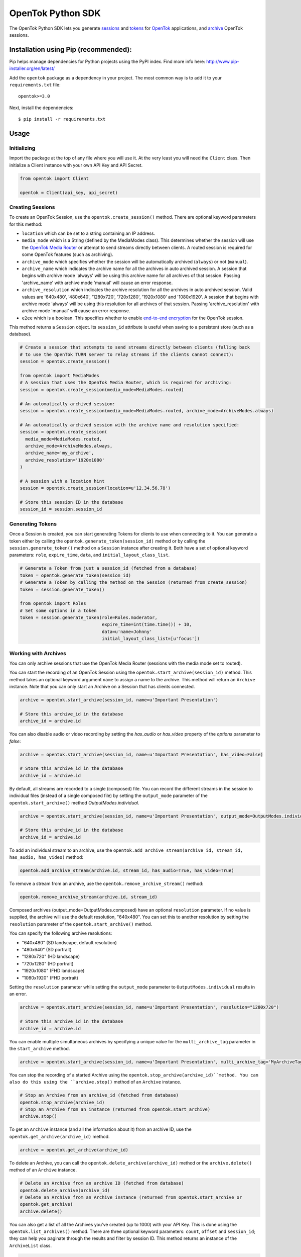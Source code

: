 ==================
OpenTok Python SDK
==================

.. image:: https://img.shields.io/badge/Contributor%20Covenant-v2.0%20adopted-ff69b4.svg 
   :target: CODE_OF_CONDUCT.md

.. image:: https://assets.tokbox.com/img/vonage/Vonage_VideoAPI_black.svg
   :height: 48px
   :alt: Tokbox is now known as Vonage

The OpenTok Python SDK lets you generate
`sessions <http://tokbox.com/opentok/tutorials/create-session/>`_ and
`tokens <http://tokbox.com/opentok/tutorials/create-token/>`_ for `OpenTok <http://www.tokbox.com/>`_
applications, and `archive <http://www.tokbox.com/platform/archiving>`_ OpenTok sessions.

Installation using Pip (recommended):
-------------------------------------

Pip helps manage dependencies for Python projects using the PyPI index. Find more info here:
http://www.pip-installer.org/en/latest/

Add the ``opentok`` package as a dependency in your project. The most common way is to add it to your
``requirements.txt`` file::

  opentok>=3.0

Next, install the dependencies::

  $ pip install -r requirements.txt


Usage
-----

Initializing
~~~~~~~~~~~~

Import the package at the top of any file where you will use it. At the very least you will need the
``Client`` class. Then initialize a Client instance with your own API Key and API Secret.

.. code:: python

  from opentok import Client

  opentok = Client(api_key, api_secret)

Creating Sessions
~~~~~~~~~~~~~~~~~

To create an OpenTok Session, use the ``opentok.create_session()`` method. There are optional
keyword parameters for this method:

* ``location`` which can be set to a string containing an IP address.

* ``media_mode`` which is a String (defined by the MediaModes class).
  This determines whether the session will use the
  `OpenTok Media Router <https://tokbox.com/developer/guides/create-session/#media-mode>`_
  or attempt to send streams directly between clients. A routed session is required for some
  OpenTok features (such as archiving).

* ``archive_mode`` which specifies whether the session will be automatically archived (``always``)
  or not (``manual``).

* ``archive_name`` which indicates the archive name for all the archives in auto archived session. 
  A session that begins with archive mode 'always' will be using this archive name for all archives of that session.
  Passing 'archive_name' with archive mode 'manual' will cause an error response.

* ``archive_resolution`` which indicates the archive resolution for all the archives in auto archived session.
  Valid values are '640x480', '480x640', '1280x720', '720x1280', '1920x1080' and '1080x1920'.
  A session that begins with archive mode 'always' will be using this resolution for all archives of that session.
  Passing 'archive_resolution' with archive mode 'manual' will cause an error response.

* ``e2ee`` which is a boolean. This specifies whether to enable
  `end-to-end encryption <https://tokbox.com/developer/guides/end-to-end-encryption/>`_
  for the OpenTok session.

This method returns a ``Session`` object. Its ``session_id`` attribute is useful when saving to a persistent
store (such as a database).

.. code:: python

  # Create a session that attempts to send streams directly between clients (falling back
  # to use the OpenTok TURN server to relay streams if the clients cannot connect):
  session = opentok.create_session()

  from opentok import MediaModes
  # A session that uses the OpenTok Media Router, which is required for archiving:
  session = opentok.create_session(media_mode=MediaModes.routed)

  # An automatically archived session:
  session = opentok.create_session(media_mode=MediaModes.routed, archive_mode=ArchiveModes.always)

  # An automatically archived session with the archive name and resolution specified:
  session = opentok.create_session(
    media_mode=MediaModes.routed,
    archive_mode=ArchiveModes.always,
    archive_name='my_archive',
    archive_resolution='1920x1080'
  )

  # A session with a location hint
  session = opentok.create_session(location=u'12.34.56.78')

  # Store this session ID in the database
  session_id = session.session_id

Generating Tokens
~~~~~~~~~~~~~~~~~

Once a Session is created, you can start generating Tokens for clients to use when connecting to it.
You can generate a token either by calling the ``opentok.generate_token(session_id)`` method or by
calling the ``session.generate_token()`` method on a ``Session`` instance after creating it. Both
have a set of optional keyword parameters: ``role``, ``expire_time``, ``data``, and
``initial_layout_class_list``.

.. code:: python

  # Generate a Token from just a session_id (fetched from a database)
  token = opentok.generate_token(session_id)
  # Generate a Token by calling the method on the Session (returned from create_session)
  token = session.generate_token()

  from opentok import Roles
  # Set some options in a token
  token = session.generate_token(role=Roles.moderator,
                                 expire_time=int(time.time()) + 10,
                                 data=u'name=Johnny'
                                 initial_layout_class_list=[u'focus'])

Working with Archives
~~~~~~~~~~~~~~~~~~~~~

You can only archive sessions that use the OpenTok Media
Router (sessions with the media mode set to routed).

You can start the recording of an OpenTok Session using the ``opentok.start_archive(session_id)``
method. This method takes an optional keyword argument ``name`` to assign a name to the archive.
This method will return an ``Archive`` instance. Note that you can only start an Archive on
a Session that has clients connected.

.. code:: python

  archive = opentok.start_archive(session_id, name=u'Important Presentation')

  # Store this archive_id in the database
  archive_id = archive.id

You can also disable audio or video recording by setting the `has_audio` or `has_video` property of
the `options` parameter to `false`:

.. code:: python

  archive = opentok.start_archive(session_id, name=u'Important Presentation', has_video=False)

  # Store this archive_id in the database
  archive_id = archive.id

By default, all streams are recorded to a single (composed) file. You can record the different
streams in the session to individual files (instead of a single composed file) by setting the
``output_mode`` parameter of the ``opentok.start_archive()`` method `OutputModes.individual`.

.. code:: python

  archive = opentok.start_archive(session_id, name=u'Important Presentation', output_mode=OutputModes.individual)

  # Store this archive_id in the database
  archive_id = archive.id

To add an individual stream to an archive, use the
``opentok.add_archive_stream(archive_id, stream_id, has_audio, has_video)`` method:

.. code:: python

  opentok.add_archive_stream(archive.id, stream_id, has_audio=True, has_video=True)

To remove a stream from an archive, use the ``opentok.remove_archive_stream()`` method:

.. code:: python

  opentok.remove_archive_stream(archive.id, stream_id)

Composed archives (output_mode=OutputModes.composed) have an optional ``resolution`` parameter.
If no value is supplied, the archive will use the default resolution, "640x480".
You can set this to another resolution by setting the
``resolution`` parameter of the ``opentok.start_archive()`` method.

You can specify the following archive resolutions:

* "640x480" (SD landscape, default resolution)
* "480x640" (SD portrait)
* "1280x720" (HD landscape)
* "720x1280" (HD portrait)
* "1920x1080" (FHD landscape)
* "1080x1920" (FHD portrait)

Setting the ``resolution`` parameter while setting the ``output_mode`` parameter to
``OutputModes.individual`` results in an error.

.. code:: python

  archive = opentok.start_archive(session_id, name=u'Important Presentation', resolution="1280x720")

  # Store this archive_id in the database
  archive_id = archive.id

You can enable multiple simultaneous archives by specifying a unique value for the ``multi_archive_tag`` 
parameter in the ``start_archive`` method.

.. code:: python

  archive = opentok.start_archive(session_id, name=u'Important Presentation', multi_archive_tag='MyArchiveTag')

You can stop the recording of a started Archive using the ``opentok.stop_archive(archive_id)``method. 
You can also do this using the ``archive.stop()`` method of an ``Archive`` instance.

.. code:: python

  # Stop an Archive from an archive_id (fetched from database)
  opentok.stop_archive(archive_id)
  # Stop an Archive from an instance (returned from opentok.start_archive)
  archive.stop()

To get an ``Archive`` instance (and all the information about it) from an archive ID, use the
``opentok.get_archive(archive_id)`` method.

.. code:: python

  archive = opentok.get_archive(archive_id)

To delete an Archive, you can call the ``opentok.delete_archive(archive_id)`` method or the
``archive.delete()`` method of an ``Archive`` instance.

.. code:: python

  # Delete an Archive from an archive ID (fetched from database)
  opentok.delete_archive(archive_id)
  # Delete an Archive from an Archive instance (returned from opentok.start_archive or
  opentok.get_archive)
  archive.delete()

You can also get a list of all the Archives you've created (up to 1000) with your API Key. This is
done using the ``opentok.list_archives()`` method. There are three optional keyword parameters:
``count``, ``offset`` and ``session_id``; they can help you paginate through the results and
filter by session ID. This method returns an instance of the ``ArchiveList`` class.

.. code:: python

  archive_list = opentok.list_archives()

  # Get a specific Archive from the list
  archive = archive_list.items[i]

  # Iterate over items
  for archive in iter(archive_list):
    pass

  # Get the total number of Archives for this API Key
  total = archive_list.total

Note that you can also create an automatically archived session, by passing in
``ArchiveModes.always`` as the ``archive_mode`` parameter when you call the
``opentok.create_session()`` method (see "Creating Sessions," above).

For composed archives, you can change the layout dynamically, using the `opentok.set_archive_layout(archive_id, type, stylesheet)` method:

.. code:: python

  opentok.set_archive_layout('ARCHIVEID', 'horizontalPresentation')

Setting the layout of composed archives is optional. By default, composed archives use the `best fit` layout.  Other valid values are: `custom`, `horizontalPresentation`, `pip` and `verticalPresentation`. If you specify a `custom` layout type, set the stylesheet parameter:

.. code:: python

  opentok.set_archive_layout(
      'ARCHIVEID',
      'custom',
      'stream.instructor {position: absolute; width: 100%;  height:50%;}'
  )

For other layout types, do not set the stylesheet property. For more information see
`Customizing the video layout for composed archives <https://tokbox.com/developer/guides/archiving/layout-control.html>`_.

For more information on archiving, see the
`OpenTok archiving <https://tokbox.com/opentok/tutorials/archiving/>`_ programming guide.

Sending Signals
~~~~~~~~~~~~~~~~~~~~~

Once a Session is created, you can send signals to everyone in the session or to a specific connection. You can send a signal by calling the ``signal(session_id, payload)`` method of the ``Client`` class. The ``payload`` parameter is a dictionary used to set the ``type``, ``data`` fields. Ỳou can also call the method with the parameter ``connection_id`` to send a signal to a specific connection ``signal(session_id, data, connection_id)``.

.. code:: python

  # payload structure
  payload = {
      'type': 'type', #optional
      'data': 'signal data' #required
  }

  connection_id = '2a84cd30-3a33-917f-9150-49e454e01572'

  # To send a signal to everyone in the session:
  opentok.signal(session_id, payload)

  # To send a signal to a specific connection in the session:
  opentok.signal(session_id, payload, connection_id)

Working with Streams
~~~~~~~~~~~~~~~~~~~~~

You can get information about a stream by calling the `get_stream(session_id, stream_id)` method of the `Client` class.

The method returns a Stream object that contains information of an OpenTok stream:

* ``id``: The stream ID
* ``videoType``: "camera" or "screen"
* ``name``: The stream name (if one was set when the client published the stream)
* ``layoutClassList``: It's an array of the layout classes for the stream

.. code:: python

  session_id = 'SESSIONID'
  stream_id = '8b732909-0a06-46a2-8ea8-074e64d43422'

  # To get stream info:
  stream = opentok.get_stream(session_id, stream_id)

  # Stream properties:
  print stream.id #8b732909-0a06-46a2-8ea8-074e64d43422
  print stream.videoType #camera
  print stream.name #stream name
  print stream.layoutClassList #['full']

Also, you can get information about all the streams in a session by calling the `list_streams(session_id)` method of the `Client` class.

The method returns a StreamList object that contains a list of all the streams

.. code:: python

  # To get all streams in a session:
  stream_list = opentok.list_streams(session_id)

  # Getting the first stream of the list
  stream = stream_list.items[0]

  # Stream properties:
  print stream.id #8b732909-0a06-46a2-8ea8-074e64d43422
  print stream.videoType #camera
  print stream.name #stream name
  print stream.layoutClassList #['full']

You can change the layout classes for streams in a session by calling the `set_stream_class_lists(session_id, stream_list)` method of the `Client` class.

The layout classes define how the stream is displayed in the layout of a composed OpenTok archive.

.. code:: python

  # This list contains the information of the streams that will be updated. Each element
  # in the list is a dictionary with two properties: 'id' and 'layoutClassList'. The 'id'
  # property is the stream ID (a String), and the 'layoutClassList' is an array of class
  # names (Strings) to apply to the stream.
  payload = [
      {'id': '7b09ec3c-26f9-43d7-8197-f608f13d4fb6', 'layoutClassList': ['focus']},
      {'id': '567bc941-6ea0-4c69-97fc-70a740b68976', 'layoutClassList': ['top']},
      {'id': '307dc941-0450-4c09-975c-705740d08970', 'layoutClassList': ['bottom']}
  ]

  opentok.set_stream_class_lists('SESSIONID', payload)

For more information see
`Changing the composed archive layout classes for an OpenTok stream <https://tokbox.com/developer/rest/#change-stream-layout-classes-composed>`_.

Force Disconnect
~~~~~~~~~~~~~~~~~~~~~

Your application server can disconnect a client from an OpenTok session by calling the force_disconnect(session_id, connection_id) method of the Client class, or the force_disconnect(connection_id) method of the Session class.

.. code:: python

  session_id = 'SESSIONID'
  connection_id = 'CONNECTIONID'

  # To send a request to disconnect a client:
  opentok.force_disconnect(session_id, connection_id)

Working with SIP Interconnect
~~~~~~~~~~~~~~~~~~~~~~~~~~~~~

You can connect your SIP platform to an OpenTok session, the audio from your end of the SIP call is added to the OpenTok session as an audio-only stream. The OpenTok Media Router mixes audio from other streams in the session and sends the mixed audio to your SIP endpoint.

.. code:: python

  session_id = u('SESSIONID')
  token = u('TOKEN')
  sip_uri = u('sip:user@sip.partner.com;transport=tls')

  # call the method with the required parameters
  sip_call = opentok.dial(session_id, token, sip_uri)

  # the method also support aditional options to establish the sip call

  options = {
      'from': 'from@example.com',
      'headers': {
          'headerKey': 'headerValue'
      },
      'auth': {
          'username': 'username',
          'password': 'password'
      },
      'secure': True
  }

  # call the method with aditional options
  sip_call = opentok.dial(session_id, token, sip_uri, options)

For more information, including technical details and security considerations, see the
`OpenTok SIP interconnect <https://tokbox.com/developer/guides/sip/>`_ developer guide.

Working with Broadcasts
~~~~~~~~~~~~~~~~~~~~~~~

OpenTok broadcast lets you share live OpenTok sessions with many viewers.

You can use the ``opentok.start_broadcast()`` method to start a live stream for an OpenTok session.
This broadcasts the session to HLS (HTTP live streaming) or to RTMP streams.

To successfully start broadcasting a session, at least one client must be connected to the session.

The live streaming broadcast can target one HLS endpoint and up to five RTMP servers simulteneously for a session. You can only start live streaming for sessions that use the OpenTok Media Router; you cannot use live streaming with sessions that have the media mode set to relayed.

.. code:: python

  session_id = 'SESSIONID'
  options = {
    'layout': {
      'type': 'custom',
      'stylesheet': 'the layout stylesheet (only used with type == custom)'
    },
    'maxDuration': 5400,
    'outputs': {
      'hls': {},
      'rtmp': [{
        'id': 'foo',
        'serverUrl': 'rtmp://myfooserver/myfooapp',
        'streamName': 'myfoostream'
      }, {
        'id': 'bar',
        'serverUrl': 'rtmp://mybarserver/mybarapp',
        'streamName': 'mybarstream'
      }]
    },
    'resolution': '640x480'
  }

  broadcast = opentok.start_broadcast(session_id, options)

You can specify the following broadcast resolutions:

* "640x480" (SD landscape, default resolution)
* "480x640" (SD portrait)
* "1280x720" (HD landscape)
* "720x1280" (HD portrait)
* "1920x1080" (FHD landscape)
* "1080x1920" (FHD portrait)

.. code:: python

  session_id = 'SESSIONID'
  options = {
    'multiBroadcastTag': 'unique_broadcast_tag'
    'layout': {
      'type': 'custom',
      'stylesheet': 'the layout stylesheet (only used with type == custom)'
    },
    'maxDuration': 5400,
    'outputs': {
      'hls': {},
      'rtmp': [{
        'id': 'foo',
        'serverUrl': 'rtmp://myfooserver/myfooapp',
        'streamName': 'myfoostream'
      }, {
        'id': 'bar',
        'serverUrl': 'rtmp://mybarserver/mybarapp',
        'streamName': 'mybarstream'
      }]
    },
    'resolution': '640x480'
  }

  broadcast = opentok.start_broadcast(session_id, options)
  
To enable multiple simultaneous broadcasts on the same session, specify a unique value for the 
``multiBroadcastTag`` parameter in ``options`` when calling the ``opentok.start_broadcast`` method.

You can stop a started Broadcast using the ``opentok.stop_broadcast(broadcast_id)`` method.

.. code:: python

  # getting the ID from a broadcast object
  broadcast_id = broadcast.id

  # stop a broadcast
  broadcast = opentok.stop_broadcast(broadcast_id)

You can get details on a broadcast that is in-progress using the method ``opentok.get_broadcast(broadcast_id)``.

.. code:: python

  broadcast_id = '1748b7070a81464c9759c46ad10d3734'

  # get broadcast details
  broadcast = opentok.get_broadcast(broadcast_id)

  print broadcast.json()

  # print result
  # {
  #   "createdAt": 1437676551000,
  #   "id": "1748b707-0a81-464c-9759-c46ad10d3734",
  #   "projectId": 100,
  #   "resolution": "640x480",
  #   "sessionId": "2_MX4xMDBfjE0Mzc2NzY1NDgwMTJ-TjMzfn4",
  #   "status": "started",
  #   "updatedAt": 1437676551000,
  #   "broadcastUrls": {
  #       "hls": "http://server/fakepath/playlist.m3u8",
  #       "rtmp": {
  #           "bar": {
  #               "serverUrl": "rtmp://mybarserver/mybarapp",
  #               "status": "live",
  #               "streamName": "mybarstream"
  #           },
  #           "foo": {
  #               "serverUrl": "rtmp://myfooserver/myfooapp",
  #               "status": "live",
  #               "streamName": "myfoostream"
  #           }
  #       }
  #   }
  # }

You can dynamically change the layout type of a live streaming broadcast.

.. code:: python

  # Valid values to 'layout_type' are: 'custom', 'horizontalPresentation',
  # 'pip' and 'verticalPresentation' 
  opentok.set_broadcast_layout('BROADCASTID', 'horizontalPresentation')

  # if you specify a 'custom' layout type, set the stylesheet parameter:
  opentok.set_broadcast_layout(
      'BROADCASTID',
      'custom',
      'stream.instructor {position: absolute; width: 100%;  height:50%;}'
  )

You can add streams to a broadcast using the ``opentok.add_broadcast_stream()`` method:

.. code:: python

  opentok.add_broadcast_stream(broadcast_id, stream_id)

Conversely, streams can be removed from a broadcast with the ``opentok.remove_broadcast_stream()`` method.

.. code:: python

  opentok.remove_broadcast_stream(broadcast_id, stream_id)

For more information about OpenTok live streaming broadcasts, see the
`Broadcast developer guide <https://tokbox.com/developer/guides/broadcast/>`_.


Connecting audio to a WebSocket
~~~~~~~~~~~~~~~~~~~~~~~~~~~~~~~
You can send audio to a WebSocket with the ``opentok.connect_audio_to_websocket`` method.
For more information, see the
`Audio Connector developer guide <https://tokbox.com/developer/guides/audio-connector/>`_.

.. code:: python

  websocket_options = {"uri": "wss://service.com/ws-endpoint"}
  websocket_audio_connection = opentok.connect_audio_to_websocket(session_id, opentok_token, websocket_options)

Additionally, you can list only the specific streams you want to send to the WebSocket, and/or the additional headers that are sent, 
by adding these fields to the ``websocket_options`` object.

.. code:: python

  websocket_options = {
    "uri": "wss://service.com/ws-endpoint",
    "streams": [
      "streamId-1",
      "streamId-2"
    ],
    "headers": {
      "headerKey": "headerValue"
    }
  }

Configuring Timeout
-------------------
Timeout is passed in the Client constructor:

``self.timeout = timeout``

In order to configure timeout, first create an instance:

``opentok = Client(...., timeout=value)``

And then proceed to change the value with

``opentok.timeout = value``

Muting streams
--------------

You can mute all streams in a session using the ``opentok.mute_all()`` method:

.. code:: python

  opentok.mute_all(session_id)

  # You can also specify streams to exclude (e.g. main presenter)
  excluded_stream_ids = ['1234', '5678']
  opentok.mute_all(session_id, excluded_stream_ids)

In addition to existing streams, any streams that are published after the call to
this method are published with audio muted. You can remove the mute state of a session
by calling the ``opentok.disableForceMute()`` method:

.. code:: python

  opentok.disable_force_mute(session_id)

After calling the ``opentok.disableForceMute()`` method, new streams that are published
to the session will not be muted.

You can mute a single stream using the ``opentok.mute_stream()`` method:

.. code:: python

  opentok.mute_stream(session_id, stream_id)

DTMF
------

You can send dual-tone multi-frequency (DTMF) digits to SIP endpoints. You can play DTMF tones
to all clients connected to session or to a specific connection:

.. code:: python
  
  digits = '12345'
  opentok.play_dtmf(session_id, digits)

  # To a specific connection
  opentok.play_dtmf(session_id, connection_id, digits)

Samples
-------

There are two sample applications included in this repository. To get going as fast as possible, clone the whole
repository and follow the Walkthroughs:

- `HelloWorld <sample/HelloWorld/README.md>`_
- `Archiving <sample/Archiving/README.md>`_

Documentation
-------------

Reference documentation is available at https://tokbox.com/developer/sdks/python/reference/.

Requirements
------------

You need an OpenTok API key and API secret, which you can obtain at https://dashboard.tokbox.com/

The OpenTok Python SDK requires Python 3.5 or higher

Release Notes
-------------

See the `Releases <https://github.com/opentok/Opentok-Python-SDK/releases>`_ page for details about
each release.

Important changes since v2.2
----------------------------

**Changes in v2.2.1:**

The default setting for the create_session() method is to create a session with the media mode set
to relayed. In previous versions of the SDK, the default setting was to use the OpenTok Media Router
(media mode set to routed). In a relayed session, clients will attempt to send streams directly
between each other (peer-to-peer); if clients cannot connect due to firewall restrictions, the
session uses the OpenTok TURN server to relay audio-video streams.

**Changes in v2.2.0:**

This version of the SDK includes support for working with OpenTok archives.

The Client.create_session() method now includes a media_mode parameter, instead of a p2p parameter.

**Changes in v3.X.X:**

This version of the SDK includes significant improvements such as top level entity naming, where the Opentok class is now `Client`.  We also implemented a standardised logging module, improved naming conventions and JWT generation to make developer experience more rewarding.

For details, see the reference documentation at
https://tokbox.com/developer/sdks/python/reference/.

Development and Contributing
----------------------------

Interested in contributing? We :heart: pull requests! See the `Development <DEVELOPING.md>`_ and
`Contribution <CONTRIBUTING.md>`_ guidelines.

Getting Help
------------

We love to hear from you so if you have questions, comments or find a bug in the project, let us know! You can either:

* Open an issue on this repository
* See https://support.tokbox.com/ for support options
* Tweet at us! We're `@VonageDev on Twitter <https://twitter.com/VonageDev>`_
* Or `join the Vonage Developer Community Slack <https://developer.nexmo.com/community/slack>`_
